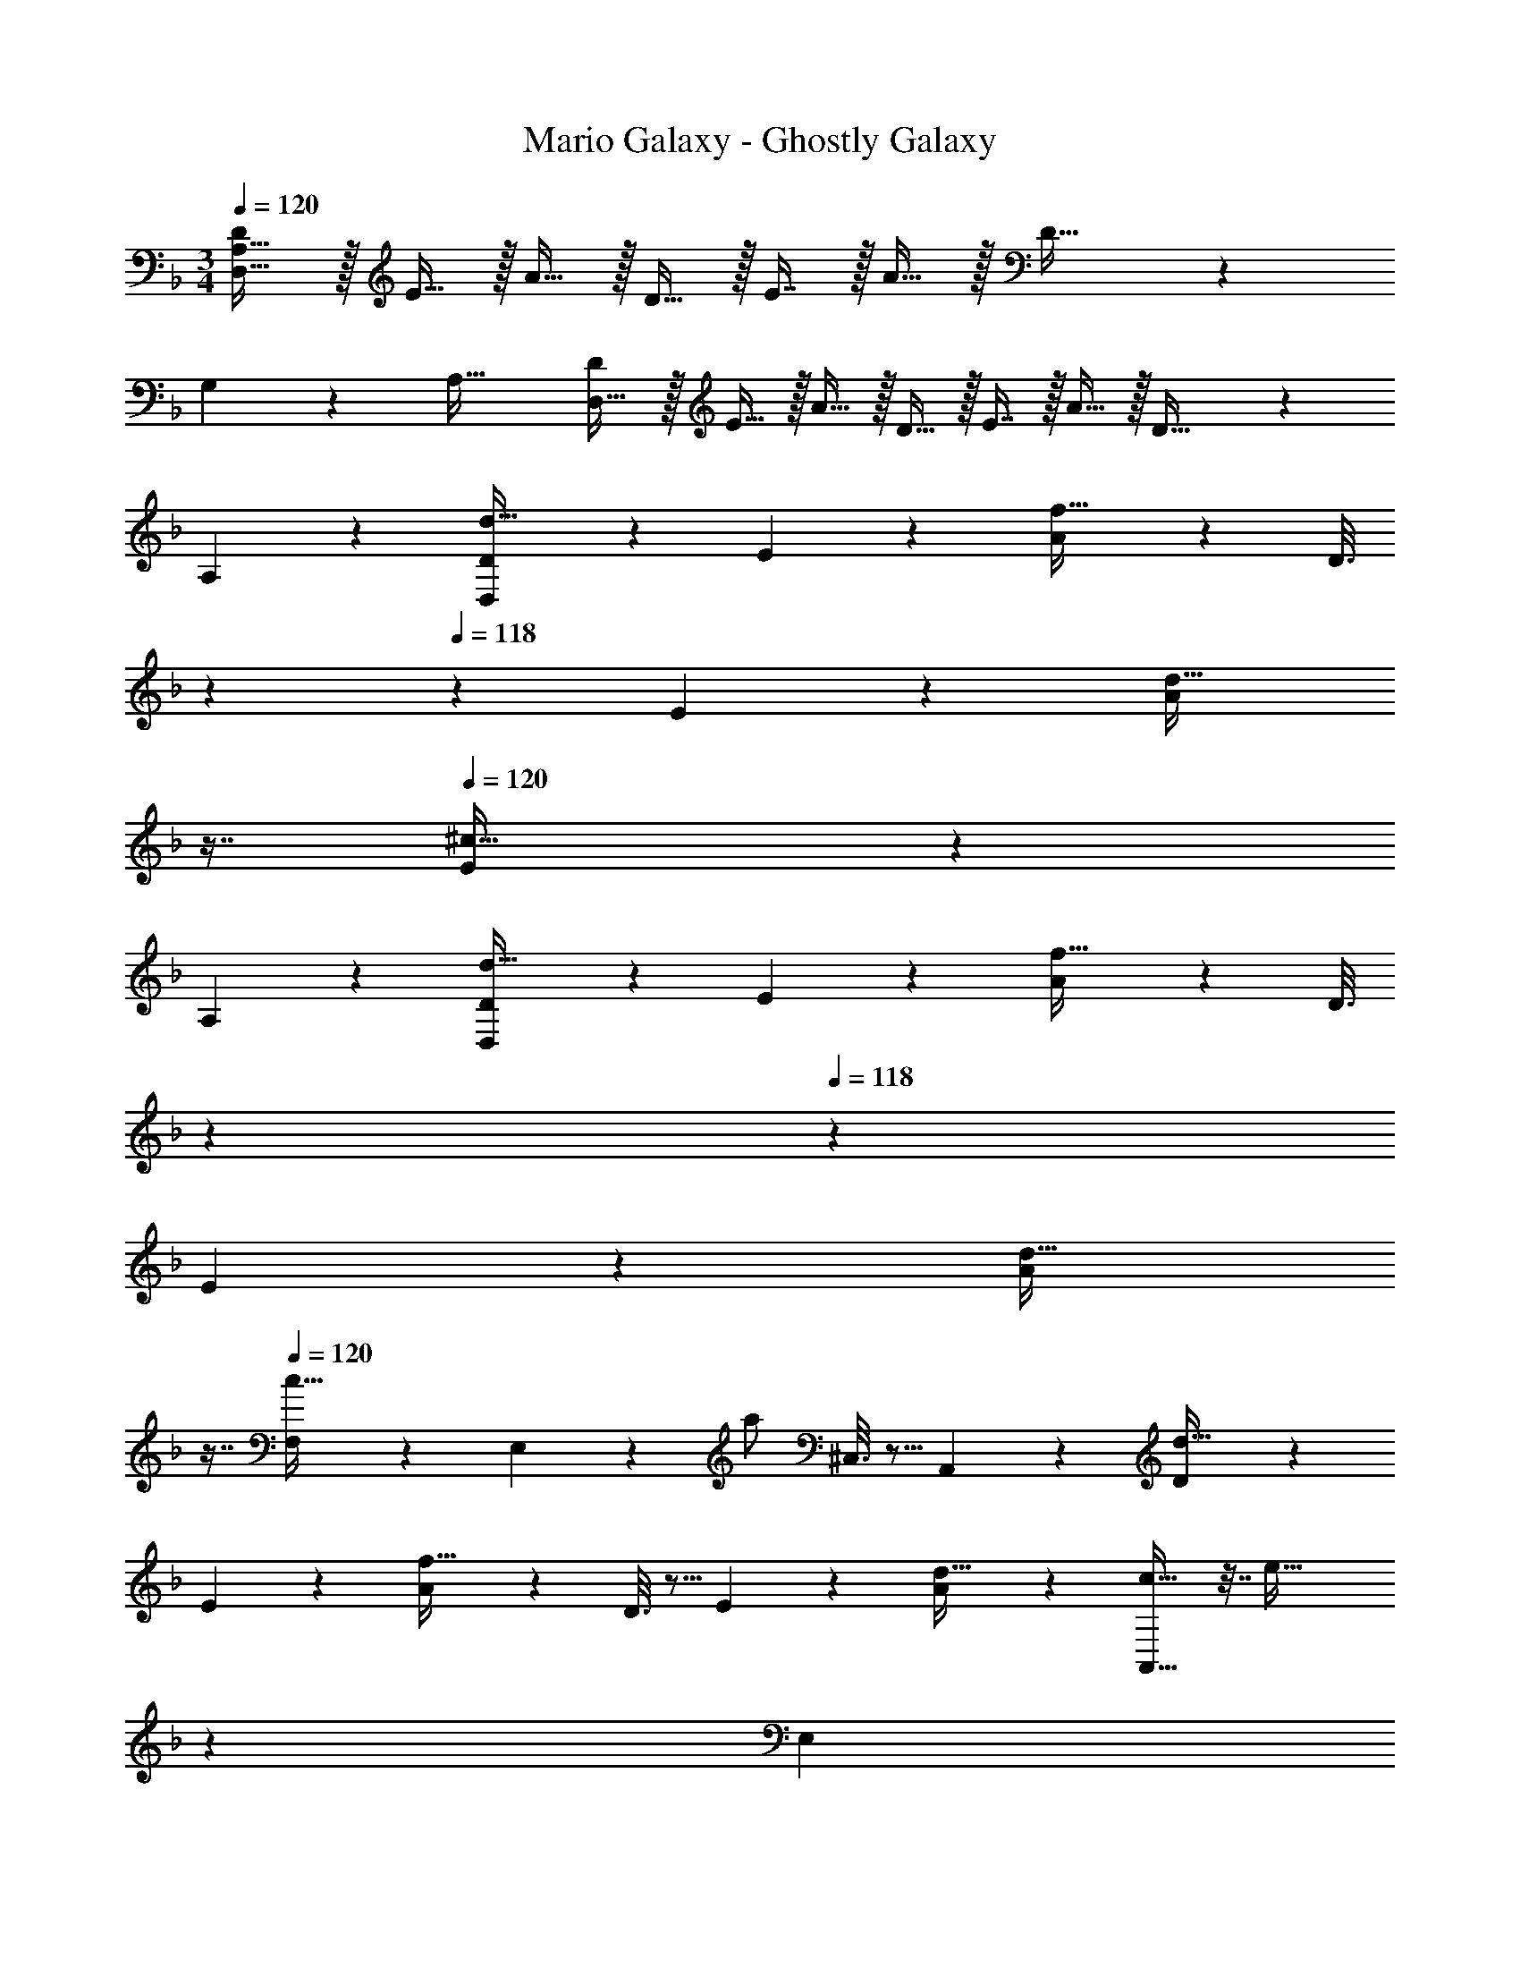 X: 1
T: Mario Galaxy - Ghostly Galaxy
Z: ABC Generated by Starbound Composer
L: 1/4
M: 3/4
Q: 1/4=120
K: Dm
[D/D,65/32A,65/32] z/32 E15/32 z/32 A15/32 z/32 D15/32 z/32 E7/16 z/32 A15/32 z/32 D33/32 z 
G,17/96 z7/24 [z/A,49/32] [D/D,33/32] z/32 E15/32 z/32 A15/32 z/32 D15/32 z/32 E7/16 z/32 A15/32 z/32 D33/32 z 
A,59/160 z3/5 [D2/9D,3/7d33/32] z89/288 E55/288 z89/288 [A55/288f47/32] z89/288 [z33/224D3/16] 
Q: 1/4=119
z5/28 
Q: 1/4=118
z39/224 E17/96 z7/24 [z/16A/5d15/32] 
Q: 1/4=117
z7/16 
Q: 1/4=120
[E3/7^c65/32] z135/224 
A,37/96 z19/12 [D2/9D,3/7d33/32] z89/288 E55/288 z89/288 [A55/288f47/32] z89/288 [z33/224D3/16] 
Q: 1/4=119
z5/28 
Q: 1/4=118
z39/224 
E17/96 z7/24 [z/16A/5d15/32] 
Q: 1/4=117
z7/16 
Q: 1/4=120
[F,2/9c33/32] z89/288 E,55/288 z89/288 a/ ^C,3/16 z5/16 A,,17/96 z19/24 [D2/9d33/32] z89/288 
E55/288 z89/288 [A55/288f47/32] z89/288 D3/16 z5/16 E17/96 z7/24 [A/5d15/32] z3/10 [A,,13/16c33/32] z7/32 [z145/224e47/32] 
Q: 1/4=118
z79/224 
Q: 1/4=117
[z103/288E,59/160] 
Q: 1/4=116
z/9 [z/4c15/32] 
Q: 1/4=115
z/4 [D2/9d65/32] z/36 
Q: 1/4=120
z9/32 E55/288 z89/288 A55/288 z89/288 [E5/32D3/16] z11/32 [F33/224E17/96] z9/28 A/5 z3/10 
[D3/7d3/7] z359/224 A,59/160 z3/5 [D2/9d33/32] z89/288 E55/288 z89/288 
[A55/288f47/32] z89/288 D3/16 z5/16 E17/96 z7/24 [A/5d15/32] z3/10 [E,2/9c33/32] z233/288 e/ [z33/224A,,3/16] 
Q: 1/4=118
z79/224 
Q: 1/4=117
E,17/96 z13/72 
Q: 1/4=116
z13/36 
Q: 1/4=115
z/4 [D2/9F,3/7d33/32] z/36 
Q: 1/4=120
z9/32 E55/288 z89/288 [A55/288f47/32] z89/288 D3/16 z5/16 E17/96 z7/24 [A/5d15/32] z3/10 [G,2/9c33/32] z233/288 
a/ [z33/224E,3/16] 
Q: 1/4=118
z79/224 
Q: 1/4=117
C,17/96 z13/72 
Q: 1/4=116
z/9 E,/5 z/20 
Q: 1/4=115
z/4 [D2/9F,3/7d33/32] z/36 
Q: 1/4=120
z9/32 E55/288 z89/288 [A55/288f47/32] z89/288 D3/16 z5/16 
E17/96 z7/24 [A/5d15/32] z3/10 [E,3/7c33/32] z135/224 [ze47/32] A,,17/96 z7/24 c15/32 z/32 [D2/9d33/32] z89/288 
E55/288 z89/288 A55/288 z89/288 [E5/32D3/16] z11/32 [F33/224E17/96] z9/28 A/5 z3/10 [D3/7d3/7] z359/224 
A,59/160 z3/5 [D2/9d33/32f33/32] z89/288 E55/288 z89/288 [A55/288f47/32a47/32] z89/288 D3/16 z5/16 E17/96 z7/24 [A/5d15/32f15/32] z3/10 [E,2/9c65/32e65/32] z233/288 
A,,55/288 z233/288 a7/16 z/32 g15/32 z/32 [D2/9d33/32] z89/288 E55/288 z89/288 [A55/288f47/32a47/32] z89/288 D3/16 z5/16 
E17/96 z7/24 [A/5d15/32f15/32] z3/10 [G,2/9c33/32e65/32] z233/288 a/ E,3/16 z5/16 [A,,17/96f7/16] z7/24 g15/32 z/32 [D,3/7d33/32a65/32] z135/224 
[z145/224f47/32] 
Q: 1/4=119
z5/28 
Q: 1/4=118
z39/224 [z15/32d'31/32] [z/16d15/32] 
Q: 1/4=117
z7/16 
Q: 1/4=120
[A,,13/16c33/32e'65/32] z7/32 [z145/224e47/32] 
Q: 1/4=119
z5/28 
Q: 1/4=118
z39/224 
[E,59/160^c'31/32] z/10 [z/16c15/32] 
Q: 1/4=117
z7/16 
Q: 1/4=120
[D2/9D,3/7d65/32d'65/32] z89/288 E55/288 z89/288 A55/288 z89/288 [z33/224E5/32D3/16] 
Q: 1/4=119
z5/28 
Q: 1/4=118
z39/224 [F33/224E17/96] z9/28 [z/16A/5] 
Q: 1/4=117
z7/16 
Q: 1/4=120
[D33/32d33/32A3] z63/32 
[D2/9D,3/7f33/32] z89/288 E55/288 z89/288 [A55/288f47/32a47/32] z89/288 [z33/224D3/16] 
Q: 1/4=119
z5/28 
Q: 1/4=118
z39/224 E17/96 z7/24 [z/16A/5d15/32f15/32] 
Q: 1/4=117
z7/16 
Q: 1/4=120
[C,2/9c65/32e65/32] z377/288 
[A3/16A,,3/16] z5/16 [c17/96C,17/96] z19/24 [D2/9D,3/7d33/32f33/32] z89/288 E55/288 z89/288 [A55/288f47/32a47/32] z89/288 [z33/224D3/16] 
Q: 1/4=119
z5/28 
Q: 1/4=118
z39/224 E17/96 z7/24 [z/16A/5d15/32f15/32a15/32] 
Q: 1/4=117
z7/16 
Q: 1/4=120
[G,2/9c33/32e33/32b33/32] z233/288 [z/a] E,3/16 z5/16 [C,17/96g31/32] z7/24 E,/5 z3/10 [D2/9F,3/7d33/32a79/32] z89/288 [E55/288F,97/224] z89/288 
[A55/288F,41/96f47/32] z89/288 [D3/16F,41/96] z5/16 [E17/96F,119/288] z7/24 [A/5d15/32d'15/32F,17/32] z3/10 [E,2/9c33/32c'33/32] z89/288 E,55/288 z89/288 [E,15/32e47/32d'47/32] z/32 E,3/16 z5/16 
E,17/96 z7/24 [E,/5c15/32e'15/32] z3/10 [D2/9D,2/9d65/32d'65/32f'65/32] z89/288 [E55/288D,55/288] z89/288 [A55/288D,55/288] z89/288 [D3/16D,3/16] z5/16 [E17/96D,17/96e'31/32] z7/24 [A/5D,/5] z3/10 [D,2/9d'33/32] z89/288 
[D,55/288d7/32] z/18 d2/9 z/32 [D,55/288A7/32] z/18 A2/9 z/32 [D,3/16G7/32] z17/288 G2/9 z/32 [D,17/96F7/32] z5/72 F2/9 [D,/5E2/9] z/20 E7/32 z/32 [D/B49/32] z/32 _E31/32 z/32 
[E15/32D15/32] z/32 [E15/16B31/32] z/32 [D/B33/32] z/32 [z/E31/32] _e47/32 B15/32 z/32 
[F/A3] z/32 ^F15/32 z/32 c15/32 z/32 =F15/32 z/32 ^F7/16 z/32 c15/32 z/32 =F/ z/32 ^F15/32 z/32 
c15/32 z3/ [B49/32_E,,49/32_E,49/32] [E15/32E,,15/32E,15/32] z/32 
[B31/32E,,31/32E,31/32] [B33/32E,,49/32E,49/32] [z/e47/32] [E,,15/32E,15/32] z/32 [z15/32E,,31/32E,31/32] B15/32 z/32 [=F/A65/32] z/32 
^F15/32 z/32 [c15/32^f15/32] z/32 =F15/32 z/32 ^F7/16 z/32 [c15/32f15/32] z/32 =F/ z/32 ^F15/32 z/32 [c15/32f15/32] z3/ 
[=B,5/8G49/32=B49/32] z29/32 [B,3/16G15/32B15/32] z5/16 [B,59/160G31/32B31/32] z3/5 [E3/7F33/32e3] z135/224 
B47/32 [E/5F15/32] z3/10 [=F33/32D33/32d3] B47/32 
[F15/32D15/32] z/32 [=E65/32^C65/32c3] =E,31/32 [D/F,3] z/32 
E15/32 z/32 A15/32 z/32 D15/32 z/32 [D7/16E7/16] z/32 [E15/32A15/32] z/32 [z33/32F,17/16A3] [z=C,295/288] 
[z31/32F,225/224] [D/G,3] z/32 E15/32 z/32 A15/32 z/32 [G15/32D15/32] z/32 [G7/16E7/16] z/32 [A15/32d] z/32 [z17/32G,17/16] 
[z/d79/32] [zD,295/288] [z31/32G,225/224] [A,65/32d3] 
E,31/32 [A,,6/5c3] z9/5 [D/D,65/32A,65/32] z/32 
E15/32 z/32 A15/32 z/32 D15/32 z/32 E7/16 z/32 A15/32 z/32 D33/32 z 
G,17/96 z7/24 [z/A,49/32] [D/D,33/32] z/32 E15/32 z/32 A15/32 z/32 D15/32 z/32 E7/16 z/32 A15/32 z/32 D33/32 z 
A,59/160 z3/5 [D2/9D,3/7d33/32] z89/288 E55/288 z89/288 [A55/288=f47/32] z89/288 [z33/224D3/16] 
Q: 1/4=119
z5/28 
Q: 1/4=118
z39/224 E17/96 z7/24 [z/16A/5d15/32] 
Q: 1/4=117
z7/16 
Q: 1/4=120
[E3/7c65/32] z135/224 
A,37/96 z19/12 [D2/9D,3/7d33/32] z89/288 E55/288 z89/288 [A55/288f47/32] z89/288 [z33/224D3/16] 
Q: 1/4=119
z5/28 
Q: 1/4=118
z39/224 
E17/96 z7/24 [z/16A/5d15/32] 
Q: 1/4=117
z7/16 
Q: 1/4=120
[F,2/9c33/32] z89/288 E,55/288 z89/288 a/ ^C,3/16 z5/16 A,,17/96 z19/24 [D2/9d33/32] z89/288 
E55/288 z89/288 [A55/288f47/32] z89/288 D3/16 z5/16 E17/96 z7/24 [A/5d15/32] z3/10 [A,,13/16c33/32] z7/32 [z145/224=e47/32] 
Q: 1/4=118
z79/224 
Q: 1/4=117
[z103/288E,59/160] 
Q: 1/4=116
z/9 [z/4c15/32] 
Q: 1/4=115
z/4 [D2/9d65/32] z/36 
Q: 1/4=120
z9/32 E55/288 z89/288 A55/288 z89/288 [E5/32D3/16] z11/32 [F33/224E17/96] z9/28 A/5 z3/10 
[D3/7d3/7] z359/224 A,59/160 z3/5 [D2/9d33/32] z89/288 E55/288 z89/288 
[A55/288f47/32] z89/288 D3/16 z5/16 E17/96 z7/24 [A/5d15/32] z3/10 [E,2/9c33/32] z233/288 e/ [z33/224A,,3/16] 
Q: 1/4=118
z79/224 
Q: 1/4=117
E,17/96 z13/72 
Q: 1/4=116
z13/36 
Q: 1/4=115
z/4 [D2/9F,3/7d33/32] z/36 
Q: 1/4=120
z9/32 E55/288 z89/288 [A55/288f47/32] z89/288 D3/16 z5/16 E17/96 z7/24 [A/5d15/32] z3/10 [G,2/9c33/32] z233/288 
a/ [z33/224E,3/16] 
Q: 1/4=118
z79/224 
Q: 1/4=117
C,17/96 z13/72 
Q: 1/4=116
z/9 E,/5 z/20 
Q: 1/4=115
z/4 [D2/9F,3/7d33/32] z/36 
Q: 1/4=120
z9/32 E55/288 z89/288 [A55/288f47/32] z89/288 D3/16 z5/16 
E17/96 z7/24 [A/5d15/32] z3/10 [E,3/7c33/32] z135/224 [ze47/32] A,,17/96 z7/24 c15/32 z/32 [D2/9d33/32] z89/288 
E55/288 z89/288 A55/288 z89/288 [E5/32D3/16] z11/32 [F33/224E17/96] z9/28 A/5 z3/10 [D3/7d3/7] z359/224 
A,59/160 z3/5 [D2/9d33/32f33/32] z89/288 E55/288 z89/288 [A55/288f47/32a47/32] z89/288 D3/16 z5/16 E17/96 z7/24 [A/5d15/32f15/32] z3/10 [E,2/9c65/32e65/32] z233/288 
A,,55/288 z233/288 a7/16 z/32 g15/32 z/32 [D2/9d33/32] z89/288 E55/288 z89/288 [A55/288f47/32a47/32] z89/288 D3/16 z5/16 
E17/96 z7/24 [A/5d15/32f15/32] z3/10 [G,2/9c33/32e65/32] z233/288 a/ E,3/16 z5/16 [A,,17/96f7/16] z7/24 g15/32 z/32 [D,3/7d33/32a65/32] z135/224 
[z145/224f47/32] 
Q: 1/4=119
z5/28 
Q: 1/4=118
z39/224 [z15/32d'31/32] [z/16d15/32] 
Q: 1/4=117
z7/16 
Q: 1/4=120
[A,,13/16c33/32e'65/32] z7/32 [z145/224e47/32] 
Q: 1/4=119
z5/28 
Q: 1/4=118
z39/224 
[E,59/160c'31/32] z/10 [z/16c15/32] 
Q: 1/4=117
z7/16 
Q: 1/4=120
[D2/9D,3/7d65/32d'65/32] z89/288 E55/288 z89/288 A55/288 z89/288 [z33/224E5/32D3/16] 
Q: 1/4=119
z5/28 
Q: 1/4=118
z39/224 [F33/224E17/96] z9/28 [z/16A/5] 
Q: 1/4=117
z7/16 
Q: 1/4=120
[D33/32d33/32A3] z63/32 
[D2/9D,3/7f33/32] z89/288 E55/288 z89/288 [A55/288f47/32a47/32] z89/288 [z33/224D3/16] 
Q: 1/4=119
z5/28 
Q: 1/4=118
z39/224 E17/96 z7/24 [z/16A/5d15/32f15/32] 
Q: 1/4=117
z7/16 
Q: 1/4=120
[C,2/9c65/32e65/32] z377/288 
[A3/16A,,3/16] z5/16 [c17/96C,17/96] z19/24 [D2/9D,3/7d33/32f33/32] z89/288 E55/288 z89/288 [A55/288f47/32a47/32] z89/288 [z33/224D3/16] 
Q: 1/4=119
z5/28 
Q: 1/4=118
z39/224 E17/96 z7/24 [z/16A/5d15/32f15/32a15/32] 
Q: 1/4=117
z7/16 
Q: 1/4=120
[G,2/9c33/32e33/32b33/32] z233/288 [z/a] E,3/16 z5/16 [C,17/96g31/32] z7/24 E,/5 z3/10 [D2/9F,3/7d33/32a79/32] z89/288 [E55/288F,97/224] z89/288 
[A55/288F,41/96f47/32] z89/288 [D3/16F,41/96] z5/16 [E17/96F,119/288] z7/24 [A/5d15/32d'15/32F,17/32] z3/10 [E,2/9c33/32c'33/32] z89/288 E,55/288 z89/288 [E,15/32e47/32d'47/32] z/32 E,3/16 z5/16 
E,17/96 z7/24 [E,/5c15/32e'15/32] z3/10 [D2/9D,2/9d65/32d'65/32f'65/32] z89/288 [E55/288D,55/288] z89/288 [A55/288D,55/288] z89/288 [D3/16D,3/16] z5/16 [E17/96D,17/96e'31/32] z7/24 [A/5D,/5] z3/10 [D,2/9d'33/32] z89/288 
[D,55/288d7/32] z/18 d2/9 z/32 [D,55/288A7/32] z/18 A2/9 z/32 [D,3/16G7/32] z17/288 G2/9 z/32 [D,17/96F7/32] z5/72 F2/9 [D,/5E2/9] z/20 E7/32 z/32 [D/_B49/32] z/32 _E31/32 z/32 
[E15/32D15/32] z/32 [E15/16B31/32] z/32 [D/B33/32] z/32 [z/E31/32] _e47/32 B15/32 z/32 
[F/A3] z/32 ^F15/32 z/32 c15/32 z/32 =F15/32 z/32 ^F7/16 z/32 c15/32 z/32 =F/ z/32 ^F15/32 z/32 
c15/32 z3/ [B49/32E,,49/32_E,49/32] [E15/32E,,15/32E,15/32] z/32 
[B31/32E,,31/32E,31/32] [B33/32E,,49/32E,49/32] [z/e47/32] [E,,15/32E,15/32] z/32 [z15/32E,,31/32E,31/32] B15/32 z/32 [=F/A65/32] z/32 
^F15/32 z/32 [c15/32^f15/32] z/32 =F15/32 z/32 ^F7/16 z/32 [c15/32f15/32] z/32 =F/ z/32 ^F15/32 z/32 [c15/32f15/32] z3/ 
[B,5/8G49/32=B49/32] z29/32 [B,3/16G15/32B15/32] z5/16 [B,59/160G31/32B31/32] z3/5 [E3/7F33/32e3] z135/224 
B47/32 [E/5F15/32] z3/10 [=F33/32D33/32d3] B47/32 
[F15/32D15/32] z/32 [=E65/32C65/32c3] =E,31/32 [D/F,3] z/32 
E15/32 z/32 A15/32 z/32 D15/32 z/32 [D7/16E7/16] z/32 [E15/32A15/32] z/32 [z33/32F,17/16A3] [z=C,295/288] 
[z31/32F,225/224] [D/G,3] z/32 E15/32 z/32 A15/32 z/32 [G15/32D15/32] z/32 [G7/16E7/16] z/32 [A15/32d] z/32 [z17/32G,17/16] 
[z/d79/32] [zD,295/288] [z31/32G,225/224] [A,65/32d3] 
E,31/32 [A,,6/5c3] 

